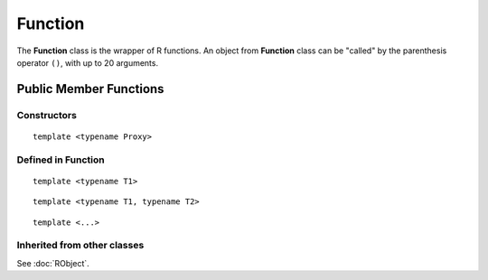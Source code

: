 Function
=====================================

The **Function** class is the wrapper of R functions. An object from **Function** class
can be "called" by the parenthesis operator ``()``, with up to 20 arguments.

Public Member Functions
-------------------------

Constructors
~~~~~~~~~~~~~~

.. cpp:function:: Function(const Function& other)

   Copy constructor. Resulting object will share the SEXP data with *other*.

::

   template <typename Proxy>

.. cpp:function:: Function(const GenericProxy<Proxy>& proxy)

   Create object from a proxy, such as attribute, slot, field, etc.

.. cpp:function:: Function(SEXP x)

   Wrap a given R function.

.. cpp:function:: Function(const std::string& name)

   Look for an R function by its name. The search starts from the global environment,
   and then recursively goes to the parents.

Defined in **Function**
~~~~~~~~~~~~~~~~~~~~~~~~~~~

.. cpp:function:: SEXP environment() const

   Return the enclosing environment (the environment where this function is defined)
   of this function.

.. cpp:function:: SEXP body() const

   Return the body of this function.
   
.. cpp:function:: SEXP operator()() const

   Call the function with no argument.

::
   
   template <typename T1>

.. cpp:function:: SEXP operator()(const T1& t1) const

   Call the function with argument *t1*.

::
   
   template <typename T1, typename T2>

.. cpp:function:: SEXP operator()(const T1& t1, const T2& t2) const

   Call the function with arguments *t1* and *t2*.

::
   
   template <...>

.. cpp:function:: SEXP operator()(...) const

   Call the function with up to 20 arguments. The arguments passed to this function
   should be "wrappable".

Inherited from other classes
~~~~~~~~~~~~~~~~~~~~~~~~~~~~~~~~~~~

See :doc:`RObject`.

